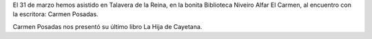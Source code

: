 .. title: Encuentro con la escritora Carmen Posadas
.. slug: encuentro-con-carmen-posadas
.. date: 2017-04-03 19:30
.. tags: Talleres, Actividades, Taller de Literatura, Visitas
.. description: Encuentro con la escritora Carmen Posadas
.. type: micro
.. previewimage: /2017/encuentro-Carmen-Posadas/encuentro-Carmen-Posadas1.jpg

El 31 de marzo hemos asistido en Talavera de la Reina, en la bonita Biblioteca Niveiro Alfar El Carmen, al encuentro con la escritora: Carmen Posadas.

Carmen Posadas nos presentó su último libro La Hija de Cayetana.

.. slides::

  /2017/encuentro-Carmen-Posadas/encuentro-Carmen-Posadas1.jpg
  /2017/encuentro-Carmen-Posadas/encuentro-Carmen-Posadas2.jpg
  /2017/encuentro-Carmen-Posadas/encuentro-Carmen-Posadas3.jpg
